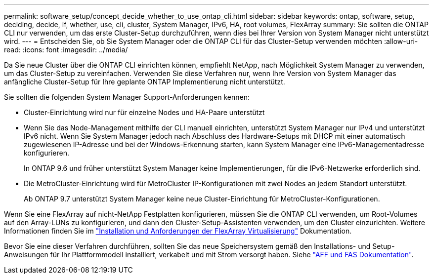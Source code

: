 ---
permalink: software_setup/concept_decide_whether_to_use_ontap_cli.html 
sidebar: sidebar 
keywords: ontap, software, setup, deciding, decide, if, whether, use, cli, cluster, System Manager, IPv6, HA, root volumes, FlexArray 
summary: Sie sollten die ONTAP CLI nur verwenden, um das erste Cluster-Setup durchzuführen, wenn dies bei Ihrer Version von System Manager nicht unterstützt wird. 
---
= Entscheiden Sie, ob Sie System Manager oder die ONTAP CLI für das Cluster-Setup verwenden möchten
:allow-uri-read: 
:icons: font
:imagesdir: ../media/


[role="lead"]
Da Sie neue Cluster über die ONTAP CLI einrichten können, empfiehlt NetApp, nach Möglichkeit System Manager zu verwenden, um das Cluster-Setup zu vereinfachen. Verwenden Sie diese Verfahren nur, wenn Ihre Version von System Manager das anfängliche Cluster-Setup für Ihre geplante ONTAP Implementierung nicht unterstützt.

Sie sollten die folgenden System Manager Support-Anforderungen kennen:

* Cluster-Einrichtung wird nur für einzelne Nodes und HA-Paare unterstützt
* Wenn Sie das Node-Management mithilfe der CLI manuell einrichten, unterstützt System Manager nur IPv4 und unterstützt IPv6 nicht. Wenn Sie System Manager jedoch nach Abschluss des Hardware-Setups mit DHCP mit einer automatisch zugewiesenen IP-Adresse und bei der Windows-Erkennung starten, kann System Manager eine IPv6-Managementadresse konfigurieren.
+
In ONTAP 9.6 und früher unterstützt System Manager keine Implementierungen, für die IPv6-Netzwerke erforderlich sind.

* Die MetroCluster-Einrichtung wird für MetroCluster IP-Konfigurationen mit zwei Nodes an jedem Standort unterstützt.
+
Ab ONTAP 9.7 unterstützt System Manager keine neue Cluster-Einrichtung für MetroCluster-Konfigurationen.



Wenn Sie eine FlexArray auf nicht-NetApp Festplatten konfigurieren, müssen Sie die ONTAP CLI verwenden, um Root-Volumes auf den Array-LUNs zu konfigurieren, und dann den Cluster-Setup-Assistenten verwenden, um den Cluster einzurichten. Weitere Informationen finden Sie im link:https://docs.netapp.com/us-en/ontap-flexarray/install/concept_flexarray_virtualization_technology_overview_using_array_luns_for_storage.html["Installation und Anforderungen der FlexArray Virtualisierung"] Dokumentation.

Bevor Sie eine dieser Verfahren durchführen, sollten Sie das neue Speichersystem gemäß den Installations- und Setup-Anweisungen für Ihr Plattformmodell installiert, verkabelt und mit Strom versorgt haben. Siehe https://docs.netapp.com/us-en/ontap-systems/index.html["AFF und FAS Dokumentation"].
